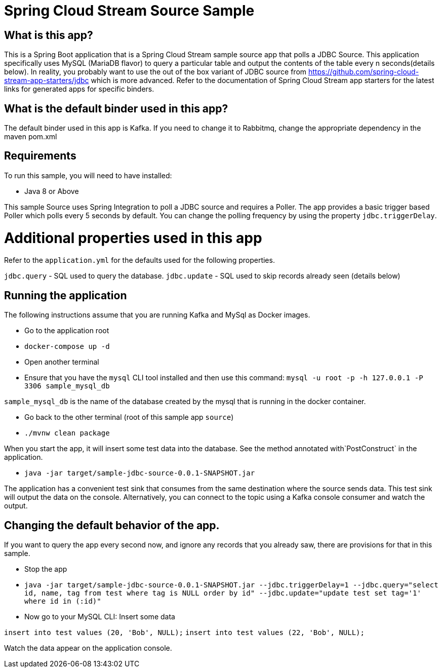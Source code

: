 Spring Cloud Stream Source Sample
==================================


## What is this app?

This is a Spring Boot application that is a Spring Cloud Stream sample source app that polls a JDBC Source.
This application specifically uses MySQL (MariaDB flavor) to query a particular table and output the contents of the table every n seconds(details below).
In reality, you probably want to use the out of the box variant of JDBC source from https://github.com/spring-cloud-stream-app-starters/jdbc which is more advanced.
Refer to the documentation of Spring Cloud Stream app starters for the latest links for generated apps for specific binders.

## What is the default binder used in this app?

The default binder used in this app is Kafka.
If you need to change it to Rabbitmq, change the appropriate dependency in the maven pom.xml

## Requirements

To run this sample, you will need to have installed:

* Java 8 or Above

This sample Source uses Spring Integration to poll a JDBC source and requires a Poller.
The app provides a basic trigger based Poller which polls every 5 seconds by default.
You can change the polling frequency by using the property `jdbc.triggerDelay`.

# Additional properties used in this app

Refer to the `application.yml` for the defaults used for the following properties.

`jdbc.query` - SQL used to query the database.
`jdbc.update` - SQL used to skip records already seen (details below)

## Running the application

The following instructions assume that you are running Kafka and MySql as Docker images.

* Go to the application root
* `docker-compose up -d`

* Open another terminal
* Ensure that you have the `mysql` CLI tool installed and then use this command:
`mysql -u root -p  -h 127.0.0.1 -P 3306 sample_mysql_db`

`sample_mysql_db` is the name of the database created by the mysql that is running in the docker container.

* Go back to the other terminal (root of this sample app `source`)
* `./mvnw clean package`

When you start the app, it will insert some test data into the database.
See the method annotated with`PostConstruct` in the application.

* `java -jar target/sample-jdbc-source-0.0.1-SNAPSHOT.jar`

The application has a convenient test sink that consumes from the same destination where the source sends data.
This test sink will output the data on the console.
Alternatively, you can connect to the topic using a Kafka console consumer and watch the output.

## Changing the default behavior of the app.

If you want to query the app every second now, and ignore any records that you already saw, there are provisions for that in this sample.

* Stop the app
* `java -jar target/sample-jdbc-source-0.0.1-SNAPSHOT.jar --jdbc.triggerDelay=1 --jdbc.query="select id, name, tag from test where tag is NULL order by id" --jdbc.update="update test set tag='1' where id in (:id)"`

* Now go to your MySQL CLI: Insert some data

`insert into test values (20, 'Bob', NULL);`
`insert into test values (22, 'Bob', NULL);`

Watch the data appear on the application console.